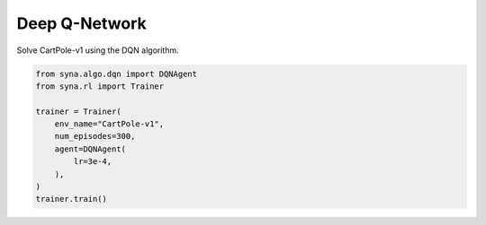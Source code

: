 Deep Q-Network
===================

Solve CartPole-v1 using the DQN algorithm.

.. code-block:: python

    from syna.algo.dqn import DQNAgent
    from syna.rl import Trainer

    trainer = Trainer(
        env_name="CartPole-v1",
        num_episodes=300,
        agent=DQNAgent(
            lr=3e-4,
        ),
    )
    trainer.train()
